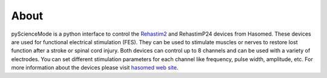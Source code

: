 ======
About
======

pyScienceMode is a python interface to control the `Rehastim2 <https://static1.squarespace.com/static/5f16af2c5732983b810510ef/t/625445ebc1f33f681fa9ec3e/1649690115682/RehaMove2_User+Manual_2.4._ENG_CM_20170201.pdf>`_ and RehastimP24 devices from Hasomed.
These devices are used for functional electrical stimulation (FES).
They can be used to stimulate muscles or nerves to restore lost function after a stroke or spinal cord injury.
Both devices can control up to 8 channels and can be used with a variety of electrodes.
You can set different stimulation parameters for each channel like frequency, pulse width, amplitude, etc.
For more information about the devices please visit `hasomed web site <https://hasomed.de/en/products/rehamove/>`_.
